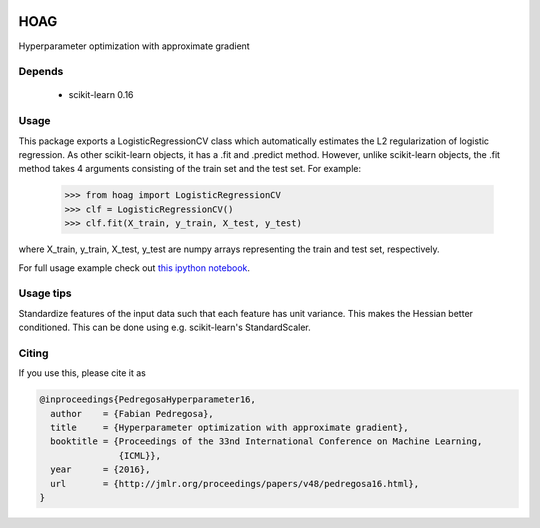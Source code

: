 .. image:: https://travis-ci.org/fabianp/hoag.svg?branch=master
    :target: https://travis-ci.org/fabianp/hoag

HOAG
====
Hyperparameter optimization with approximate gradient

.. image:: https://raw.githubusercontent.com/fabianp/hoag/master/doc/comparison_ho_real_sim.png
   :scale: 50 %


Depends
-------

  * scikit-learn 0.16

Usage
-----

This package exports a LogisticRegressionCV class which automatically estimates the L2 regularization of logistic regression. As other scikit-learn objects, it has a .fit and .predict method. However, unlike scikit-learn objects, the .fit method takes 4 arguments consisting of the train set and the test set. For example:

    >>> from hoag import LogisticRegressionCV
    >>> clf = LogisticRegressionCV()
    >>> clf.fit(X_train, y_train, X_test, y_test)

where X_train, y_train, X_test, y_test are numpy arrays representing the train and test set, respectively.

For full usage example check out `this ipython notebook <https://github.com/fabianp/hoag/blob/master/doc/example_usage.ipynb>`_.

.. image:: https://raw.githubusercontent.com/fabianp/hoag/master/doc/hoag_screenshot.png
   :target: https://github.com/fabianp/hoag/blob/master/doc/example_usage.ipynb

Usage tips
----------

Standardize features of the input data such that each feature has unit variance. This makes the Hessian better conditioned. This can be done using e.g. scikit-learn's StandardScaler.

Citing
------

If you use this, please cite it as


.. code-block::

  @inproceedings{PedregosaHyperparameter16,
    author    = {Fabian Pedregosa},
    title     = {Hyperparameter optimization with approximate gradient},
    booktitle = {Proceedings of the 33nd International Conference on Machine Learning,
                 {ICML}},
    year      = {2016},
    url       = {http://jmlr.org/proceedings/papers/v48/pedregosa16.html},
  }
